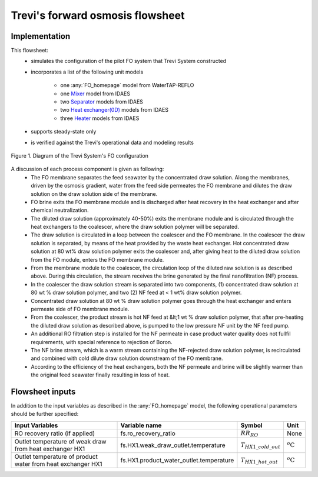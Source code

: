 .. _Trevi_FO_homepage:

Trevi's forward osmosis flowsheet
=================================

Implementation
--------------

This flowsheet: 
   * simulates the configuration of the pilot FO system that Trevi System constructed  
   * incorporates a list of the following unit models
  
      * one :any:`FO_homepage` model from WaterTAP-REFLO
      * one `Mixer <https://idaes-pse.readthedocs.io/en/2.4.0/reference_guides/model_libraries/generic/unit_models/mixer.html>`_ model from IDAES
      * two `Separator <https://idaes-pse.readthedocs.io/en/2.4.0/reference_guides/model_libraries/generic/unit_models/separator.html>`_ models from IDAES
      * two `Heat exchanger(0D) <https://idaes-pse.readthedocs.io/en/2.4.0/reference_guides/model_libraries/generic/unit_models/heat_exchanger.html>`_ models from IDAES
      * three `Heater <https://idaes-pse.readthedocs.io/en/2.4.0/reference_guides/model_libraries/generic/unit_models/heater.html>`_ models from IDAES
   * supports steady-state only
   * is verified against the Trevi's operational data and modeling results

.. figure:: ../../../_static/unit_models/Trevi_fo_flowsheet.png
    :width: 800
    :align: center

    Figure 1. Diagram of the Trevi System's FO configuration

A discussion of each process component is given as following:
   * The FO membrane separates the feed seawater by the concentrated draw solution. Along the membranes, driven by the osmosis gradient, water from the feed side permeates the FO membrane and dilutes the draw solution on the draw solution side of the membrane.
   * FO brine exits the FO membrane module and is discharged after heat recovery in the heat exchanger and after chemical neutralization.
   * The diluted draw solution (approximately 40-50%) exits the membrane module and is circulated through the heat exchangers to the coalescer, where the draw solution polymer will be separated.
   * The draw solution is circulated in a loop between the coalescer and the FO membrane. In the coalescer the draw solution is separated, by means of the heat provided by the waste heat exchanger. Hot concentrated draw solution at 80 wt% draw solution polymer exits the coalescer and, after giving heat to the diluted draw solution from the FO module, enters the FO membrane module.
   * From the membrane module to the coalescer, the circulation loop of the diluted raw solution is as described above. During this circulation, the stream receives the brine generated by the final nanofiltration (NF) process.
   * In the coalescer the draw solution stream is separated into two components, (1) concentrated draw solution at 80 wt % draw solution polymer, and two (2) NF feed at < 1 wt% draw solution polymer.
   * Concentrated draw solution at 80 wt % draw solution polymer goes through the heat exchanger and enters permeate side of FO membrane module.
   * From the coalescer, the product stream is hot NF feed at &lt;1 wt % draw solution polymer, that after pre-heating the diluted draw solution as described above, is pumped to the low pressure NF unit by the NF feed pump.
   * An additional RO filtration step is installed for the NF permeate in case product water quality does not fullfil requirements, with special reference to rejection of Boron.
   * The NF brine stream, which is a warm stream containing the NF-rejected draw solution polymer, is recirculated and combined with cold dilute draw solution downstream of the FO membrane.
   * According to the efficiency of the heat exchangers, both the NF permeate and brine will be slightly warmer than the original feed seawater finally resulting in loss of heat.

Flowsheet inputs
----------------
In addition to the input variables as described in the :any:`FO_homepage` model, the following operational parameters should be further specified:

.. csv-table::
   :header: "Input Variables", "Variable name", "Symbol", "Unit"

   "RO recovery ratio (if applied)", "fs.ro_recovery_ratio", ":math:`RR_{RO}`", "None"
   "Outlet temperature of weak draw from heat exchanger HX1", "fs.HX1.weak_draw_outlet.temperature",":math:`T_{HX1\_cold\_out}`", ":math:`^o\text{C}`"
   "Outlet temperature of product water from heat exchanger HX1", "fs.HX1.product_water_outlet.temperature", ":math:`T_{HX1\_hot\_out}`", ":math:`^o\text{C}`"



